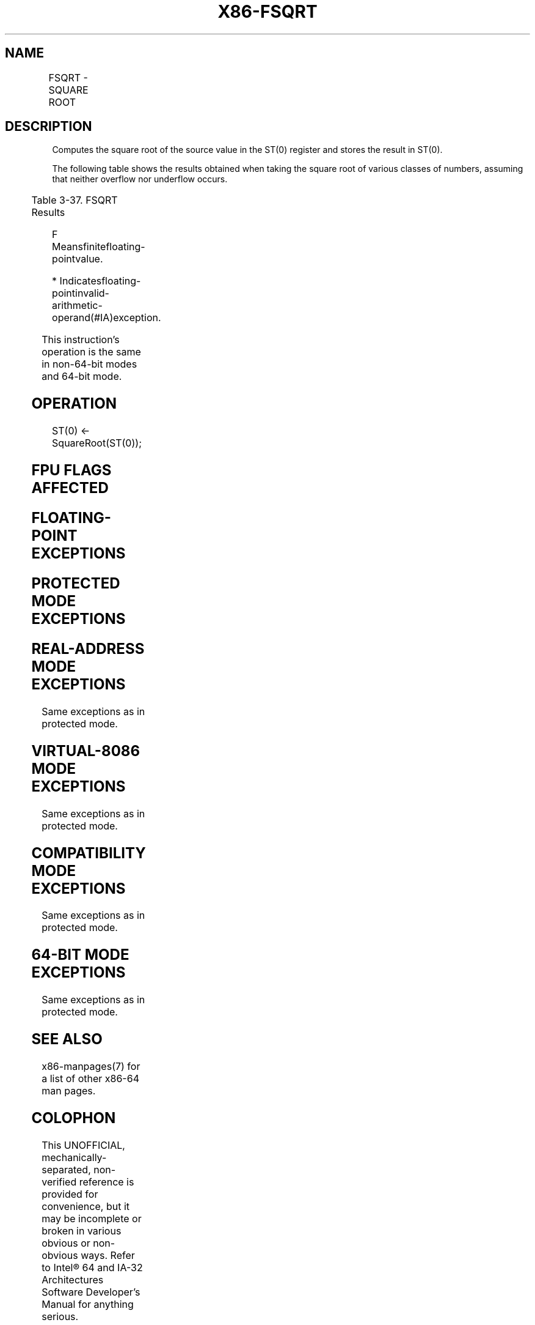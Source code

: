 .nh
.TH "X86-FSQRT" "7" "May 2019" "TTMO" "Intel x86-64 ISA Manual"
.SH NAME
FSQRT - SQUARE ROOT
.TS
allbox;
l l l l l 
l l l l l .
\fB\fCOpcode\fR	\fB\fCInstruction\fR	\fB\fC64\-Bit Mode\fR	\fB\fCCompat/Leg Mode\fR	\fB\fCDescription\fR
D9 FA	FSQRT	Valid	Valid	T{
Computes square root of ST(0) and stores the result in ST(0).
T}
.TE

.SH DESCRIPTION
.PP
Computes the square root of the source value in the ST(0) register and
stores the result in ST(0).

.PP
The following table shows the results obtained when taking the square
root of various classes of numbers, assuming that neither overflow nor
underflow occurs.

.TS
allbox;
l l 
l l .
\fB\fCSRC (ST(0))\fR	\fB\fCDEST (ST(0))\fR
−∞	
*
−F	
*
−0	−0
+0	+0
+F	+F
+∞	+∞
NaN	NaN
.TE

.PP
Table 3\-37. FSQRT Results

.PP
.RS

.PP
F Meansfinitefloating\-pointvalue.

.PP
* Indicatesfloating\-pointinvalid\-arithmetic\-operand(#IA)exception.

.RE

.PP
This instruction’s operation is the same in non\-64\-bit modes and 64\-bit
mode.

.SH OPERATION
.PP
.RS

.nf
ST(0) ← SquareRoot(ST(0));

.fi
.RE

.SH FPU FLAGS AFFECTED
.TS
allbox;
l l 
l l .
C1	T{
Set to 0 if stack underflow occurred.
T}
	T{
Set if result was rounded up; cleared otherwise.
T}
C0, C2, C3	Undefined.
.TE

.SH FLOATING\-POINT EXCEPTIONS
.TS
allbox;
l l 
l l .
#IS	Stack underflow occurred.
#IA	T{
Source operand is an SNaN value or unsupported format.
T}
	T{
Source operand is a negative value (except for −0).
T}
#D	T{
Source operand is a denormal value.
T}
#P	T{
Value cannot be represented exactly in destination format.
T}
.TE

.SH PROTECTED MODE EXCEPTIONS
.TS
allbox;
l l 
l l .
#NM	CR0.EM
[
bit 2
]
 or CR0.TS
[
bit 3
]
 = 1.
#MF	T{
If there is a pending x87 FPU exception.
T}
#UD	If the LOCK prefix is used.
.TE

.SH REAL\-ADDRESS MODE EXCEPTIONS
.PP
Same exceptions as in protected mode.

.SH VIRTUAL\-8086 MODE EXCEPTIONS
.PP
Same exceptions as in protected mode.

.SH COMPATIBILITY MODE EXCEPTIONS
.PP
Same exceptions as in protected mode.

.SH 64\-BIT MODE EXCEPTIONS
.PP
Same exceptions as in protected mode.

.SH SEE ALSO
.PP
x86\-manpages(7) for a list of other x86\-64 man pages.

.SH COLOPHON
.PP
This UNOFFICIAL, mechanically\-separated, non\-verified reference is
provided for convenience, but it may be incomplete or broken in
various obvious or non\-obvious ways. Refer to Intel® 64 and IA\-32
Architectures Software Developer’s Manual for anything serious.

.br
This page is generated by scripts; therefore may contain visual or semantical bugs. Please report them (or better, fix them) on https://github.com/ttmo-O/x86-manpages.

.br
MIT licensed by TTMO 2020 (Turkish Unofficial Chamber of Reverse Engineers - https://ttmo.re).
